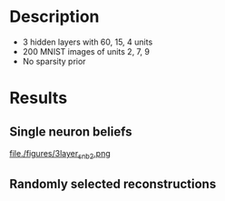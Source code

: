 * Description
- 3 hidden layers with 60, 15, 4 units
- 200 MNIST images of units 2, 7, 9
- No sparsity prior
* Results
#+attr_html: :width 600px
[[file:figures/3layer_sampling.png][file:./figures/3_layer_sampling.png]]

** Single neuron beliefs                                                                                     
#+attr_html: :width 600px
[[file:figures/3layer_snb0.png][file:./figures/3layer_snb0.png]]

#+attr_html: :width 600px
[[file:figures/3layer_snb1.png][file:./figures/3layer_snb1.png]]

#+attr_html: :width 600px
[[file:figures/3layer_snb2.png][file./figures/3layer_snb2.png]]

** Randomly selected reconstructions
#+attr_html: :width 600px
[[file:figures/3layer_recon1.png][file:./figures/3layer_recon1.png]]

#+attr_html: :width 600px
[[file:figures/3layer_recon2.png][file:./figures/3layer_recon2.png]]

#+attr_html: :width 600px
[[file:figures/3layer_recon3.png][file:./figures/3layer_recon3.png]]
